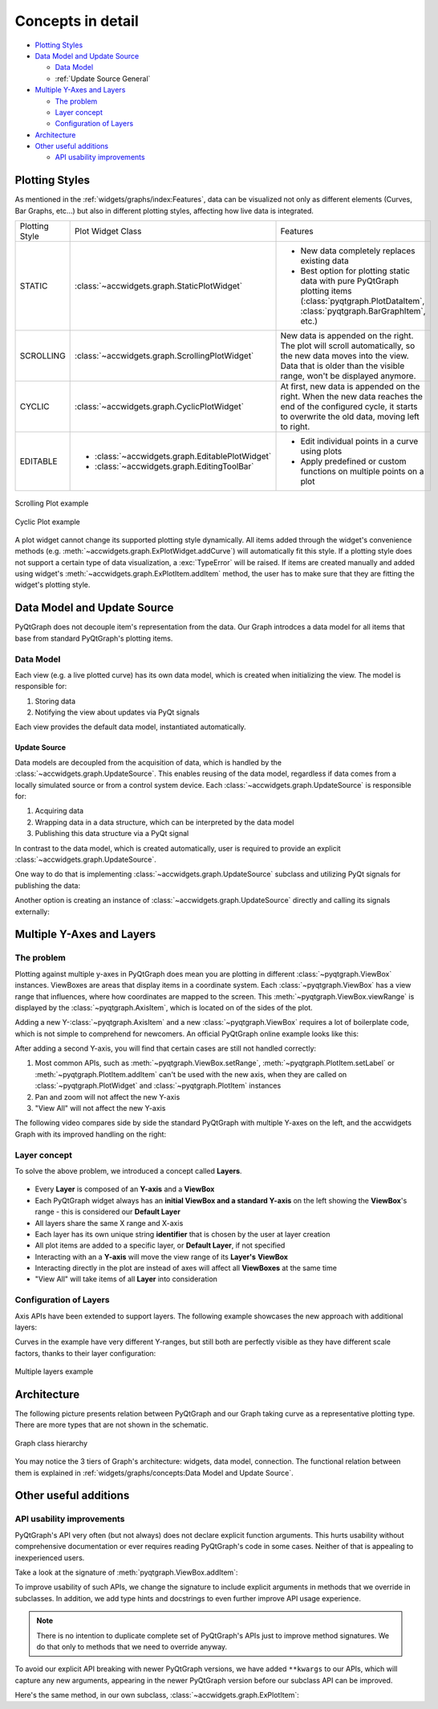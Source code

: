 
Concepts in detail
====================================

- `Plotting Styles`_
- `Data Model and Update Source`_

  * `Data Model`_
  * :ref:`Update Source General`

- `Multiple Y-Axes and Layers`_

  * `The problem`_
  * `Layer concept`_
  * `Configuration of Layers`_

- `Architecture`_
- `Other useful additions`_

  * `API usability improvements`_


Plotting Styles
---------------

As mentioned in the :ref:`widgets/graphs/index:Features`, data can be visualized not only as different elements (Curves, Bar Graphs, etc...)
but also in different plotting styles, affecting how live data is integrated.

==============  ===============================================  ============================================================================
Plotting Style  Plot Widget Class                                Features
--------------  -----------------------------------------------  ----------------------------------------------------------------------------
STATIC          :class:`~accwidgets.graph.StaticPlotWidget`      - New data completely replaces existing data
                                                                 - Best option for plotting static data with pure PyQtGraph plotting items
                                                                   (:class:`pyqtgraph.PlotDataItem`, :class:`pyqtgraph.BarGraphItem`, etc.)
SCROLLING       :class:`~accwidgets.graph.ScrollingPlotWidget`   New data is appended on the right. The plot will scroll
                                                                 automatically, so the new data moves into the view. Data that is older than
                                                                 the visible range, won't be displayed anymore.
CYCLIC          :class:`~accwidgets.graph.CyclicPlotWidget`      At first, new data is appended on the right. When the new data reaches the
                                                                 end of the configured cycle, it starts to overwrite the old data, moving
                                                                 left to right.
EDITABLE        - :class:`~accwidgets.graph.EditablePlotWidget`  - Edit individual points in a curve using plots
                - :class:`~accwidgets.graph.EditingToolBar`      - Apply predefined or custom functions on multiple points on a plot
==============  ===============================================  ============================================================================


.. figure:: ../../img/scrollingplot.png
   :align: center
   :alt: Scrolling Plot example

   Scrolling Plot example



.. figure:: ../../img/cyclicplot.png
   :align: center
   :alt: Cyclic Plot example

   Cyclic Plot example


A plot widget cannot change its supported plotting style dynamically. All items added through the widget's convenience
methods (e.g. :meth:`~accwidgets.graph.ExPlotWidget.addCurve`) will automatically fit this style.
If a plotting style does not support a certain
type of data visualization, a :exc:`TypeError` will be raised. If items are created manually and added using widget's
:meth:`~accwidgets.graph.ExPlotItem.addItem` method, the user has to make sure that they are
fitting the widget's plotting style.


Data Model and Update Source
----------------------------

PyQtGraph does not decouple item's representation from the data. Our Graph introdces a data model for all items
that base from standard PyQtGraph's plotting items.

Data Model
^^^^^^^^^^

Each view (e.g. a live plotted curve) has its own data model, which is created when initializing the view. The model
is responsible for:

#. Storing data
#. Notifying the view about updates via PyQt signals

Each view provides the default data model, instantiated automatically.

.. _Update Source General:

Update Source
*************

Data models are decoupled from the acquisition of data, which is handled by the
:class:`~accwidgets.graph.UpdateSource`. This enables reusing of the data model,
regardless if data comes from a locally simulated source or from a control system device.
Each :class:`~accwidgets.graph.UpdateSource` is responsible for:

#. Acquiring data
#. Wrapping data in a data structure, which can be interpreted by the data model
#. Publishing this data structure via a PyQt signal

In contrast to the data model, which is created automatically, user is required to provide an explicit
:class:`~accwidgets.graph.UpdateSource`.

One way to do that is implementing
:class:`~accwidgets.graph.UpdateSource` subclass and utilizing PyQt signals for publishing the data:

.. code-block:: python
   :linenos:

   import datetime
   from accwidgets import graph as accgraph


   class ZeroSource(accgraph.UpdateSource):

       def __init__(self):
           self.timer = QTimer(self)
           self.timer.timeout.connect(self._emit)
           self.timer.start(1000 / 60)

       def _emit(self):
           now = datetime.now().timestamp()
           point = accgraph.PointData(x_value=now,
                                      y_value=0.0)
           self.sig_new_data[accgraph.PointData].emit(point)

Another option is creating an instance of :class:`~accwidgets.graph.UpdateSource` directly and
calling its signals externally:

.. code-block:: python
   :linenos:

   import datetime
   from accwidgets import graph as accgraph

   # ...
   source = accgraph.UpdateSource()
   curve = accgraph.CurveData(x_value=[0.0, 1.0, 2.0, 3.0],
                              y_value=[0.0, 1.0, 2.0, 3.0])
   source.sig_new_data[accgraph.CurveData].emit(curve)
   # ...

Multiple Y-Axes and Layers
--------------------------

The problem
^^^^^^^^^^^

Plotting against multiple y-axes in PyQtGraph does mean you are plotting in different :class:`~pyqtgraph.ViewBox`
instances. ViewBoxes are areas that display items in a coordinate system. Each :class:`~pyqtgraph.ViewBox` has a
view range that influences, where how coordinates are mapped to the screen. This :meth:`~pyqtgraph.ViewBox.viewRange`
is displayed by the :class:`~pyqtgraph.AxisItem`, which is located on of the sides of the plot.

Adding a new Y-:class:`~pyqtgraph.AxisItem` and a new :class:`~pyqtgraph.ViewBox` requires a lot of boilerplate code,
which is not simple to comprehend for newcomers. An official PyQtGraph online example looks like this:

.. code-block:: python
   :linenos:

   # Add a single axis on the right side and set its label
   self.vb_1 = pyqtgraph.ViewBox()
   self.plot.plotItem.showAxis("right")
   self.plot.plotItem.scene().addItems(self.vb_1)
   self.plot.plotItem.getAxis("right").linkToView(self.vb_1)
   self.plot.plotItem.getAxis("right").setLabel("axis_2", color="#0000ff")
   self.plot.plotItem.vb.sigResized.connect(self._update_views)

   def _update_views()
       self.vb_1.setGeometry(self.plot.plotItem.vb.sceneBoundingRect())
       self.vb_1.linkedViewChanged(self.plot.plotItem.vb, self.vb_1.XAxis)

After adding a second Y-axis, you will find that certain cases are still not handled correctly:

#. Most common APIs, such as :meth:`~pyqtgraph.ViewBox.setRange`, :meth:`~pyqtgraph.PlotItem.setLabel` or
   :meth:`~pyqtgraph.PlotItem.addItem` can't be used with the new axis, when they are called on
   :class:`~pyqtgraph.PlotWidget` and :class:`~pyqtgraph.PlotItem` instances
#. Pan and zoom will not affect the new Y-axis
#. "View All" will not affect the new Y-axis

The following video compares side by side the standard PyQtGraph with multiple Y-axes on the left, and the accwidgets
Graph with its improved handling on the right:

.. raw:: html

   <video style="width: 100%" controls src="../../_static/layer_demo_cut.webm"></video>
   <p></p>


Layer concept
^^^^^^^^^^^^^

To solve the above problem, we introduced a concept called **Layers**.

.. figure:: ../../img/layers.png
   :align: center

- Every **Layer** is composed of an **Y-axis** and a **ViewBox**
- Each PyQtGraph widget always has an **initial ViewBox and a standard Y-axis** on the left showing the **ViewBox**'s range - this is considered our **Default Layer**
- All layers share the same X range and X-axis
- Each layer has its own unique string **identifier** that is chosen by the user at layer creation
- All plot items are added to a specific layer, or **Default Layer**, if not specified
- Interacting with an a **Y-axis** will move the view range of its **Layer's** **ViewBox**
- Interacting directly in the plot are instead of axes will affect all **ViewBoxes** at the same time
- "View All" will take items of all **Layer** into consideration

Configuration of Layers
^^^^^^^^^^^^^^^^^^^^^^^

Axis APIs have been extended to support layers. The following example showcases the new approach with additional layers:

.. code-block:: python
   :linenos:

   import sys
   from qtpy.QtWidgets import QApplication, QMainWindow
   from accwidgets import graph as accgraph
   import pyqtgraph as pg


   class MainWindow(QMainWindow):

       def __init__(self, *args, **kwargs):
           super().__init__(*args, **kwargs)
           self.show()
           self.resize(800, 600)
           # Static Plot, the x axis displays float values
           self.plot = accgraph.StaticPlotWidget(parent=self)
           self.setCentralWidget(self.plot)
           # Two Static PyQtGraph curves
           curve_1 = pg.PlotDataItem([0.0, 1.0, 2.0, 3.0], [0.0, 1.0, 1.5, 1.75], pen=pg.mkPen(color="r", width=2.0))
           curve_2 = pg.PlotDataItem([3.0, 4.0, 5.0, 6.0], [175.0, 150.0, 100.0, 0.0], pen=pg.mkPen(color="b", width=2.0))
           # Add the first curve 1 to the default layer
           self.plot.addItem(item=curve_1)
           # Add a second layer with viewbox and y-axis to the plot
           self.plot.add_layer(identifier="layer_0",)
           # Add the curve into the new layer we've created
           self.plot.addItem(item=curve_2,
                             layer="layer_0")
           # Setting the label on the left axis as in normal PyQtGraph
           self.plot.setLabel(axis="left",
                              text="The original y axis")
           # PyQtGraph functionality has been extended to work with layers, where axes are accepted as parameters
           self.plot.setLabel(axis="layer_0",
                              text="Our new y axis")
           # Layer identifier can be used as keywords in some API's that accept multiple axes
           self.plot.setRange(xRange=(-1.0, 7.0),
                              yRange=(-1.0, 2.5),
                              layer_0=(-100.0, 250.0),
                              padding=0.0)


   def run():
       app = QApplication(sys.argv)
       _ = MainWindow()
       sys.exit(app.exec_())


   if __name__ == "__main__":
       run()


Curves in the example have very different Y-ranges, but still both are perfectly visible as they have different scale
factors, thanks to their layer configuration:

.. figure:: ../../img/multi_y_example.png
   :align: center
   :alt: Multiple layers example

   Multiple layers example




Architecture
------------

The following picture presents relation between PyQtGraph and our Graph taking curve as a representative plotting type.
There are more types that are not shown in the schematic.

.. figure:: ../../img/graph_arch.svg
   :align: center
   :alt: Graph class hierarchy

   Graph class hierarchy

You may notice the 3 tiers of Graph's architecture: widgets, data model, connection. The functional relation between
them is explained in :ref:`widgets/graphs/concepts:Data Model and Update Source`.


Other useful additions
----------------------

API usability improvements
^^^^^^^^^^^^^^^^^^^^^^^^^^

PyQtGraph's API very often (but not always) does not declare explicit function arguments. This hurts usability
without comprehensive documentation or ever requires reading PyQtGraph's code in some cases. Neither of that is
appealing to inexperienced users.

Take a look at the signature of :meth:`pyqtgraph.ViewBox.addItem`:

.. code-block:: python
   :linenos:

   # From PyQtGraph's ViewBox class:

   def addItem(self, item, *args, **kwargs):
       """
       Add a graphics item to the view box.
       If the item has plot data (PlotDataItem, PlotCurveItem, ScatterPlotItem), it may
       be included in analysis performed by the PlotItem.
       """
       self.items.append(item)
       # ...

To improve usability of such APIs, we change the signature to include explicit arguments in methods that we override in
subclasses. In addition, we add type hints and docstrings to even further improve API usage experience.

.. note:: There is no intention to duplicate complete set of PyQtGraph's APIs just to improve method signatures. We do
          that only to methods that we need to override anyway.

To avoid our explicit API breaking with newer PyQtGraph versions, we have added ``**kwargs`` to our APIs, which will
capture any new arguments, appearing in the newer PyQtGraph version before our subclass API can be improved.

Here's the same method, in our own subclass, :class:`~accwidgets.graph.ExPlotItem`:

.. code-block:: python
   :linenos:

   # From Graph's ExPlotItem, which is overwriting the ViewBox's addItem

   # ...
   def addItem(
       self,
       item: Union[pg.GraphicsObject, DataModelBasedItem],
       layer: Optional["LayerIdentification"] = None,
       ignoreBounds: bool = False,
       **kwargs
   ):
       """
       Add an item to the plot. If no layer is provided, the item
       will be added to the default ViewBox of the PlotItem, if a layer
       is provided, the item will be added to its ViewBox.


       Args:
           item: Item that should be added to the plot
           layer: Either a reference to the layer or its identifier in which's
                  ViewBox the item should be added
           ignoreBounds: should the bounding rectangle of the item be respected
                         when auto ranging the plot
           kwargs: Additional arguments in case the original PyQtGraph API changes
       """
   # ...

